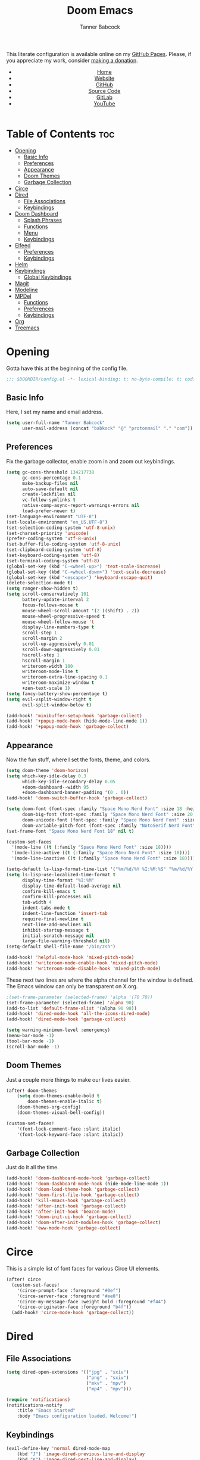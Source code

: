 #+TITLE: Doom Emacs
#+AUTHOR: Tanner Babcock
#+EMAIL: babkock@protonmail.com
#+STARTUP: showeverything
#+OPTIONS: toc:nil num:nil
#+DESCRIPTION: Doom Emacs config on Tanner Babcock GitHub Pages. Features Org mode, mixed pitch, keybindings, and dashboard.
#+KEYWORDS: tanner babcock, emacs, github, doom emacs, org mode, linux, gnu linux, art, music, experimental, noise
#+HTML_HEAD: <link rel="stylesheet" type="text/css" href="style.css" />
#+HTML_HEAD_EXTRA: <meta property="og:image" content="/images/ogimage.png" />
#+HTML_HEAD_EXTRA: <meta property="og:image:width" content="660" />
#+HTML_HEAD_EXTRA: <meta property="og:image:height" content="461" />
#+HTML_HEAD_EXTRA: <meta property="og:title" content="Doom Emacs" />
#+HTML_HEAD_EXTRA: <meta property="og:description" content="Doom Emacs config on Tanner Babcock GitHub Pages. Features Org mode, mixed pitch, keybindings, and dashboard." />
#+HTML_HEAD_EXTRA: <meta property="og:locale" content="en_US" />
#+HTML_HEAD_EXTRA: <link rel="icon" href="/images/favicon.png" />
#+HTML_HEAD_EXTRA: <link rel="apple-touch-icon" href="/images/apple-touch-icon-180x180.png" />
#+HTML_HEAD_EXTRA: <link rel="icon" href="/images/icon-hires.png" sizes="192x192" />
#+HTML_HEAD_EXTRA: <meta name="google-site-verification" content="2WoaNPwHxji9bjk8HmxLdspgd5cx93KCRp-Bo1gjV0o" />
#+PROPERTY: header-args :tangle
#+LANGUAGE: en

This literate configuration is available online on my [[https://babkock.github.io/configs/doom.html][GitHub Pages]]. Please, if you appreciate my work, consider [[https://www.paypal.com/donate/?business=X8ZY4CNBJEXVE&no_recurring=0&item_name=Please+help+me+pay+my+bills%2C+and+make+more+interesting+GNU%2FLinux+content%21+I+appreciate+you%21&currency_code=USD][making a donation]].

#+BEGIN_EXPORT html
<header>
    <center>
        <ul>
            <li><a href="https://babkock.github.io">Home</a></li>
            <li><a href="https://tannerbabcock.com/home">Website</a></li>
            <li><a href="https://github.com/Babkock" target="_blank">GitHub</a></li>
            <li><a href="https://github.com/Babkock/Babkock.github.io/blob/main/configs/doom.html" target="_blank">Source Code</a></li>
            <li><a href="https://gitlab.com/Babkock/" target="_blank">GitLab</a></li>
            <li><a href="https://www.youtube.com/channel/UCdXmrPRUtsl-6pq83x3FrTQ" target="_blank">YouTube</a></li>
        </ul>
    </center>
</header>
#+END_EXPORT

# #+TOC: headlines 2

[[https://babkock.github.io/images/emacs1.png]]

* Table of Contents :toc:
- [[#opening][Opening]]
  - [[#basic-info][Basic Info]]
  - [[#preferences][Preferences]]
  - [[#appearance][Appearance]]
  - [[#doom-themes][Doom Themes]]
  - [[#garbage-collection][Garbage Collection]]
- [[#circe][Circe]]
- [[#dired][Dired]]
  - [[#file-associations][File Associations]]
  - [[#keybindings][Keybindings]]
- [[#doom-dashboard][Doom Dashboard]]
  - [[#splash-phrases][Splash Phrases]]
  - [[#functions][Functions]]
  - [[#menu][Menu]]
  - [[#keybindings-1][Keybindings]]
- [[#elfeed][Elfeed]]
  - [[#preferences-1][Preferences]]
  - [[#keybindings-2][Keybindings]]
- [[#helm][Helm]]
- [[#keybindings-3][Keybindings]]
  - [[#global-keybindings][Global Keybindings]]
- [[#magit][Magit]]
- [[#modeline][Modeline]]
- [[#mpdel][MPDel]]
  - [[#functions-1][Functions]]
  - [[#preferences-2][Preferences]]
  - [[#keybindings-4][Keybindings]]
- [[#org][Org]]
- [[#treemacs][Treemacs]]

* Opening

Gotta have this at the beginning of the config file.

#+begin_src emacs-lisp :tangle yes
;;; $DOOMDIR/config.el -*- lexical-binding: t; no-byte-compile: t; coding: utf-8-unix; -*-
#+end_src

** Basic Info

Here, I set my name and email address.

#+begin_src emacs-lisp :tangle yes
(setq user-full-name "Tanner Babcock"
      user-mail-address (concat "babkock" "@" "protonmail" "." "com"))
#+end_src

** Preferences

Fix the garbage collector, enable zoom in and zoom out keybindings.

#+begin_src emacs-lisp :tangle yes
(setq gc-cons-threshold 134217738
      gc-cons-percentage 0.1
      make-backup-files nil
      auto-save-default nil
      create-lockfiles nil
      vc-follow-symlinks t
      native-comp-async-report-warnings-errors nil
      load-prefer-newer t)
(set-language-environment "UTF-8")
(set-locale-environment "en_US.UTF-8")
(set-selection-coding-system 'utf-8-unix)
(set-charset-priority 'unicode)
(prefer-coding-system 'utf-8-unix)
(set-buffer-file-coding-system 'utf-8-unix)
(set-clipboard-coding-system 'utf-8)
(set-keyboard-coding-system 'utf-8)
(set-terminal-coding-system 'utf-8)
(global-set-key (kbd "C-<wheel-up>") 'text-scale-increase)
(global-set-key (kbd "C-<wheel-down>") 'text-scale-decrease)
(global-set-key (kbd "<escape>") 'keyboard-escape-quit)
(delete-selection-mode t)
(setq ranger-show-hidden t)
(setq scroll-conservatively 101
      battery-update-interval 2
      focus-follows-mouse t
      mouse-wheel-scroll-amount '(2 ((shift) . 2))
      mouse-wheel-progressive-speed t
      mouse-wheel-follow-mouse 't
      display-line-numbers-type t
      scroll-step 1
      scroll-margin 2
      scroll-up-aggressively 0.01
      scroll-down-aggressively 0.01
      hscroll-step 1
      hscroll-margin 1
      writeroom-width 100
      writeroom-mode-line t
      writeroom-extra-line-spacing 0.1
      writeroom-maximize-window t
      +zen-text-scale 1)
(setq fancy-battery-show-percentage t)
(setq evil-vsplit-window-right t
      evil-split-window-below t)

(add-hook! 'minibuffer-setup-hook 'garbage-collect)
(add-hook! '+popup-mode-hook (hide-mode-line-mode 1))
(add-hook! '+popup-mode-hook 'garbage-collect)
#+end_src

** Appearance

Now the fun stuff, where I set the fonts, theme, and colors.

#+begin_src emacs-lisp :tangle yes
(setq doom-theme 'doom-horizon)
(setq which-key-idle-delay 0.3
      which-key-idle-secondary-delay 0.05
      +doom-dashboard--width 95
      +doom-dashboard-banner-padding '(0 . 0))
(add-hook! 'doom-switch-buffer-hook 'garbage-collect)

(setq doom-font (font-spec :family "Space Mono Nerd Font" :size 18 :height 1.0)
      doom-big-font (font-spec :family "Space Mono Nerd Font" :size 20 :height 1.0)
      doom-unicode-font (font-spec :family "Space Mono Nerd Font" :size 18 :height 1.0)
      doom-variable-pitch-font (font-spec :family "NotoSerif Nerd Font" :size 18 :height 1.1))
(set-frame-font "Space Mono Nerd Font 18" nil t)

(custom-set-faces
  '(mode-line ((t (:family "Space Mono Nerd Font" :size 18))))
  '(mode-line-active ((t (:family "Space Mono Nerd Font" :size 18))))
  '(mode-line-inactive ((t (:family "Space Mono Nerd Font" :size 18)))))

(setq-default ls-lisp-format-time-list '("%m/%d/%Y %I:%M:%S" "%m/%d/%Y %I:%M:%S"))
(setq ls-lisp-use-localized-time-format t
      display-time-format "%I:%M"
      display-time-default-load-average nil
      confirm-kill-emacs t
      confirm-kill-processes nil
      tab-width 4
      indent-tabs-mode t
      indent-line-function 'insert-tab
      require-final-newline t
      next-line-add-newlines nil
      inhibit-startup-message t
      initial-scratch-message nil
      large-file-warning-threshold nil)
(setq-default shell-file-name "/bin/zsh")

(add-hook! 'helpful-mode-hook 'mixed-pitch-mode)
(add-hook! 'writeroom-mode-enable-hook 'mixed-pitch-mode)
(add-hook! 'writeroom-mode-disable-hook 'mixed-pitch-mode)
#+end_src

These next two lines are where the alpha channel for the window is defined. The Emacs window can only be transparent on X.org.

#+begin_src emacs-lisp :tangle yes
;(set-frame-parameter (selected-frame) 'alpha '(70 70))
(set-frame-parameter (selected-frame) 'alpha 90)
(add-to-list 'default-frame-alist '(alpha 90 90))
(add-hook! 'dired-mode-hook 'all-the-icons-dired-mode)
(add-hook! 'dired-mode-hook 'garbage-collect)

(setq warning-minimum-level :emergency)
(menu-bar-mode -1)
(tool-bar-mode -1)
(scroll-bar-mode -1)
#+end_src

** Doom Themes

Just a couple more things to make our lives easier.

#+begin_src emacs-lisp :tangle yes
(after! doom-themes
    (setq doom-themes-enable-bold t
        doom-themes-enable-italic t)
    (doom-themes-org-config)
    (doom-themes-visual-bell-config))

(custom-set-faces!
    '(font-lock-comment-face :slant italic)
    '(font-lock-keyword-face :slant italic))
#+end_src

** Garbage Collection

Just do it all the time.

#+begin_src emacs-lisp :tangle yes
(add-hook! 'doom-dashboard-mode-hook 'garbage-collect)
(add-hook! 'doom-dashboard-mode-hook (hide-mode-line-mode 1))
(add-hook! 'doom-load-theme-hook 'garbage-collect)
(add-hook! 'doom-first-file-hook 'garbage-collect)
(add-hook! 'kill-emacs-hook 'garbage-collect)
(add-hook! 'after-init-hook 'garbage-collect)
(add-hook! 'after-init-hook 'beacon-mode)
(add-hook! 'doom-init-ui-hook 'garbage-collect)
(add-hook! 'doom-after-init-modules-hook 'garbage-collect)
(add-hook! 'eww-mode-hook 'garbage-collect)
#+end_src

* Circe

This is a simple list of font faces for various Circe UI elements.

#+begin_src emacs-lisp :tangle yes
(after! circe
  (custom-set-faces!
    '(circe-prompt-face :foreground "#0ef")
    '(circe-server-face :foreground "#ee0")
    '(circe-my-message-face :weight bold :foreground "#f44")
    '(circe-originator-face :foreground "b4f"))
  (add-hook! 'circe-mode-hook 'garbage-collect))
#+end_src

* Dired

** File Associations

#+begin_src emacs-lisp :tangle yes
(setq dired-open-extensions '(("jpg" . "sxiv")
                              ("png" . "sxiv")
                              ("mkv" . "mpv")
                              ("mp4" . "mpv")))

(require 'notifications)
(notifications-notify
    :title "Emacs Started"
    :body "Emacs configuration loaded. Welcome!")
#+end_src

** Keybindings

#+begin_src emacs-lisp :tangle yes
(evil-define-key 'normal dired-mode-map
    (kbd "J") 'image-dired-previous-line-and-display
    (kbd "K") 'image-dired-next-line-and-display)
#+end_src

* Doom Dashboard

** Splash Phrases

I stole this entire next section from someone else.

#+begin_src emacs-lisp :tangle yes
(defvar splash-phrase-source-folder
    (expand-file-name "phrases/" doom-private-dir)
    "A folder of text files with a fun phrase on each line.")

(defvar splash-phrase-sources
    (let* ((files (directory-files splash-phrase-source-folder nil "\\.txt\\'"))
        (sets (delete-dups (mapcar
            (lambda (file)
            (replace-regexp-in-string "\\(?:-[0-9]+-\\w+\\)?\\.txt" "" file))
            files))))
            (mapcar (lambda (sset)
            (cons sset
                (delq nil (mapcar
                    (lambda (file)
                        (when (string-match-p (regexp-quote sset) file) file))
                    files))))
            sets))
    "A list of cons giving the phrase set name, and a list of files which contain phrase components.")

(defvar splash-phrase-set
    (nth (random (length splash-phrase-sources)) (mapcar #'car splash-phrase-sources)))

(defun splase-phrase-set-random-set ()
    "Set a new random splash phrase set."
    (interactive)
    (setq splash-phrase-set
        (nth (random (1- (length splash-phrase-sources)))
            (cl-set-difference (mapcar #'car splash-phrase-sources) (list splash-phrase-set))))
    (+doom-dashboard-reload t))

(defvar splase-phrase--cache nil)

(defun splash-phrase-get-from-file (file)
    "Fetch a random line from FILE."
    (let ((lines (or (cdr (assoc file splase-phrase--cache))
        (cdar (push (cons file
            (with-temp-buffer
                (insert-file-contents (expand-file-name file splash-phrase-source-folder))
                    (split-string (string-trim (buffer-string)) "\n")))
                splase-phrase--cache)))))
            (nth (random (length lines)) lines)))

(defun splash-phrase (&optional set)
    "Construct a splash phrase from SET. See `splash-phrase-sources'."
    (mapconcat
    #'splash-phrase-get-from-file
    (cdr (assoc (or set splash-phrase-set) splash-phrase-sources)) " "))

(defun doom-dashboard-phrase ()
    "Get a splash phrase, flow it over multiple lines as needed, and make fontify it."
    (mapconcat
        (lambda (line)
            (+doom-dashboard--center
            +doom-dashboard--width
            (with-temp-buffer
                (insert-text-button line
                 'action
                 (lambda (_) (+doom-dashboard-reload t))
                 'face 'doom-dashboard-menu-title
                 'mouse-face 'doom-dashboard-menu-title
                 'help-echo "Welcome to DOOM Emacs!"
                 'follow-link t)
        (buffer-string))))
        (split-string
            (with-temp-buffer
                (insert (splash-phrase))
                 (setq fill-column (min 70 (/ (* 2 (window-width)) 3)))
                 (fill-region (point-min) (point-max))
                 (buffer-string))
        "\n")
    "\n"))

(defadvice! doom-dashboard-widget-loaded-with-phrase ()
    :override #'doom-dashboard-widget-loaded
    (insert
        (propertize
            (+doom-dashboard--center
            +doom-dashboard--width
            (doom-display-benchmark-h 'return))
            'face 'doom-dashboard-footer-icon)
        "\n"
        (doom-dashboard-phrase)
    "\n"))
#+end_src

** Functions

Here is what my Doom splash screen (Dashboard) typically looks like.

[[https://babkock.github.io/images/emacs2.png]]

My customized dashboard. These first two lines are just for setting up my Multiple Cursors package. =Ctrl= + =Shift= + left click and right click can add and remove a cursor, respectively.

#+begin_src emacs-lisp :tangle yes
(global-set-key (kbd "C-S-<mouse-1>") '+multiple-cursors/evil-mc-toggle-cursor-here)
(global-set-key (kbd "C-S-<mouse-3>") '+multiple-cursors/evil-mc-undo-cursor)

(setq config-org-file-name "config.org"
      config-org-directory "~/.doom.d/"
      agenda-org-file-name "agenda.org"
      agenda-org-directory "~/org/"
      foot-org-file-name "foot.org"
      foot-org-directory "~/.config/foot/")

(defun tb/open-config-org ()
    "Open your private Config.org file."
    (interactive)
    (find-file (expand-file-name config-org-file-name config-org-directory)))

(defun tb/open-agenda-org ()
    "Open your agenda.org file."
    (interactive)
    (find-file (expand-file-name agenda-org-file-name agenda-org-directory)))

(defun tb/open-foot-org ()
    "Open the Foot configuration file."
    (interactive)
    (find-file (expand-file-name foot-org-file-name foot-org-directory)))

(defun tb/open-tbcom ()
    "Opens TBcom repository"
    (interactive)
    (dired "~/TBcom"))

(defun tb/open-dotfiles ()
    "Opens Dotfiles repository"
    (interactive)
    (dired "~/git/Dotfiles"))
#+end_src

The code above defines functions and variables for making my customized Dashboard menu work. If you, later on, wish to swap out these quick shortcuts for other files or project
directories, make sure you change the variable names too, and change the contents of the Dashboard menu sections below.

** Menu

#+begin_src emacs-lisp :tangle yes
(setq-default +doom-dashboard-menu-sections
    '(("Kill All Buffers"
        :icon (all-the-icons-octicon "alert" :face 'all-the-icons-red :height 0.95)
        :face (:inherit (doom-dashboard-menu-title bold) :inherit (all-the-icons-lred) :height 0.95)
        :action doom/kill-all-buffers)
      ("Open Recent File"
        :icon (all-the-icons-faicon "clock-o" :face 'all-the-icons-blue :height 0.95)
        :face (:inherit (doom-dashboard-menu-title bold) :inherit (all-the-icons-lblue) :height 0.95)
        :action helm-recentf)
      ("Open Project"
        :icon (all-the-icons-octicon "repo" :face 'all-the-icons-red :height 0.95)
        :face (:inherit (doom-dashboard-menu-title bold) :inherit (all-the-icons-lred) :height 0.95)
        :action projectile-find-file)
      ("Open TBcom"
        :icon (all-the-icons-alltheicon "git" :face 'all-the-icons-pink :height 0.95)
        :face (:inherit (doom-dashboard-menu-title bold) :inherit (all-the-icons-lpink) :height 0.95)
        :action tb/open-tbcom)
      ("Org Agenda"
        :icon (all-the-icons-faicon "calendar" :face 'all-the-icons-maroon :height 0.95)
        :face (:inherit (doom-dashboard-menu-title bold) :inherit (all-the-icons-lmaroon) :height 0.95)
        :action org-agenda)
      ("Open Dotfiles"
        :icon (all-the-icons-faicon "floppy-o" :face 'all-the-icons-blue :height 0.95)
        :face (:inherit (doom-dashboard-menu-title bold) :inherit (all-the-icons-lblue) :height 0.95)
        :action tb/open-dotfiles)
      ("RSS Feeds"
        :icon (all-the-icons-faicon "rss" :face 'all-the-icons-yellow :height 0.95)
        :face (:inherit (doom-dashboard-menu-title bold) :inherit (all-the-icons-lyellow) :height 0.95)
        :action elfeed)
      ("Open config.org"
        :icon (all-the-icons-faicon "cogs" :face 'all-the-icons-green :height 0.95)
        :when (file-directory-p doom-private-dir)
        :face (:inherit (doom-dashboard-menu-title bold) :inherit (all-the-icons-lgreen) :height 0.95)
        :action tb/open-config-org)
      ("Doom Reload"
        :icon (all-the-icons-faicon "refresh" :face 'all-the-icons-orange :height 0.95)
        :face (:inherit (doom-dashboard-menu-title bold) :inherit (all-the-icons-lorange) :height 0.95)
        :action doom/reload)
      ("Music Player"
        :icon (all-the-icons-faicon "music" :face 'all-the-icons-cyan :height 0.95)
        :face (:inherit (doom-dashboard-menu-title bold) :inherit (all-the-icons-lcyan) :height 0.95)
        :action mpdel-playlist-open)))
#+end_src

Each menu item should share a similar color with its respective icon. Using a value for the height other than =0.94= or =0.95= will cause the menu to appear crooked.

** Keybindings

This part installs the shortcuts for our Doom Dashboard. These keybindings only work in Dashboard mode. This block of code uses the quick-opener functions I defined above, by the
Dashboard menu sections.

| Keybinding | Action                          |
|------------+---------------------------------|
| =a=          | Org Agenda                      |
| =A=          | Open agenda.org                 |
| =b=          | Switch Buffer                   |
| =B=          | Switch Buffer                   |
| =c=          | Open config.org                 |
| =C=          | Open Doom Config Directory      |
| =d=          | Open ~/.config Directory        |
| =D=          | Open Dotfiles Repository        |
| =e=          | Open Elfeed                     |
| =E=          | Open elfeed.org                 |
| =f=          | Helm Find File                  |
| =F=          | Open Foot Config                |
| =g=          | Open MPDel Artists              |
| =h=          | Open Dotfiles Fetch             |
| =H=          | Open Dotfiles README            |
| =i=          | Open init.org                   |
| =j=          | Open Dired in Current Directory |
| =J=          | Open Dired in Home Directory    |
| =k=          | Kill All Buffers                |
| =m=          | Open BSPWM Config               |
| =M=          | Open MPV Config                 |
| =o=          | Open Polybar Config             |
| =O=          | Clear MPD Playlist              |
| =p=          | Open Project                    |
| =P=          | Previous Buffer                 |
| =q=          | Open Qutebrowser Config         |
| =r=          | Helm Recent Files               |
| =R=          | Doom Reload                     |
| =s=          | Open Other Dashboard            |
| =t=          | Open TBcom                      |
| =T=          | Select Theme                    |
| =v=          | Vterm                           |
| =V=          | Open video.org                  |
| =w=          | Open Waybar Config              |
| =W=          | Open Waybar Style               |
| =x=          | Open .Xresources                |
| =X=          | Open .xinitrc                   |
| =z=          | Open ZSH Config                 |
| =Z=          | Open ZSH Theme                  |
| =?=          | Doom Help                       |
| =+=          | Increase Font Size              |
| =-=          | Decrease Font Size              |
| =;=          | Open MPDel Playlist             |
| =/=          | Open MPDel Browser              |
| =.=          | Open Circe IRC                  |
| =,=          | Toggle Play/Pause               |
| =]=          | Play Next Song                  |
| =[=          | Play Previous Song              |

#+begin_src emacs-lisp :tangle yes
(setq +doom-dashboard-mode-map (make-sparse-keymap))
(map! :map +doom-dashboard-mode-map
    :desc "Forward" :ne "<down>" #'+doom-dashboard/forward-button
    :desc "Backward" :ne "<up>" #'+doom-dashboard/backward-button
    :desc "Find File" :ne "f" #'helm-find-files
    :desc "Recent Files" :ne "r" #'helm-recentf
    :desc "Doom Reload" :ne "R" #'doom/reload
    :desc "Open Project" :ne "p" #'projectile-find-file
    :desc "Config Dir" :ne "C" #'doom/open-private-config
    :desc "Open Dired" :ne "j" (cmd! (dired "."))
    :desc "Open Dired in Home Directory" :ne "J" (cmd! (dired "~/"))
    :desc "Open config.org" :ne "c" #'tb/open-config-org
    :desc "Open init.org" :ne "i" (cmd! (find-file (expand-file-name "init.org" doom-private-dir)))
    :desc "Open ZSH Config" :ne "z" (cmd! (find-file "~/.zsh.org"))
    :desc "Open Qutebrowser Config" :ne "q" (cmd! (find-file "~/.config/qutebrowser/config.org"))
    :desc "Open Polybar Config" :ne "o" (cmd! (find-file "~/.config/polybar/config.org"))
    :desc "Open Foot Config" :ne "F" #'tb/open-foot-org
    :desc "Open Waybar Config" :ne "w" (cmd! (find-file "~/.config/waybar/config.org"))
    :desc "Open Waybar Style" :ne "W" (cmd! (find-file "~/.config/waybar/style.org"))
    :desc "Open BSPWM Config" :ne "m" (cmd! (find-file "~/.config/bspwm/bspwm.org"))
    :desc "Open MPV Config" :ne "M" (cmd! (find-file "~/.config/mpv/mpv.conf"))
    :desc "Open TBcom" :ne "t" #'tb/open-tbcom
    :desc "Open Dotfiles" :ne "D" #'tb/open-dotfiles
    :desc "Open Dotfiles Fetch" :ne "h" (cmd! (find-file "~/git/Dotfiles/fetch.org"))
    :desc "Open Dotfiles README" :ne "H" (cmd! (find-file "~/git/Dotfiles/README.org"))
    :desc "Open Xresources" :ne "X" (cmd! (find-file "~/.Xresources"))
    :desc "Open .xinitrc" :ne "x" (cmd! (find-file "~/.xinitrc"))
    :desc "Increase Font Size" :ne "+" #'doom/increase-font-size
    :desc "Decrease Font Size" :ne "-" #'doom/decrease-font-size
    :desc "Open MPDel Playlist" :ne ";" #'mpdel-playlist-open
    :desc "Open MPDel Browser" :ne "/" #'mpdel-browser-open
    :desc "Toggle Play/Pause" :ne "," #'libmpdel-playback-play-pause
    :desc "Open MPDel Artists" :ne "g" #'mpdel-core-open-artists
    :desc "Play Next Song" :ne "]" #'libmpdel-playback-next
    :desc "Play Previous Song" :ne "[" #'libmpdel-playback-previous
    :desc "Clear Current Playlist" :ne "O" #'mpdel-core-replace-current-playlist
    :desc "Doom Help" :ne "?" #'doom/help
    :desc "Open Circe" :ne "." #'circe
    :desc "Agenda" :ne "a" #'org-agenda
    :desc "Open agenda.org" :ne "A" #'open-agenda-org
    :desc "Open todo.org" :ne "V" (cmd! (find-file "~/org/todo.org"))
    :desc "Kill All Buffers" :ne "k" #'doom/kill-all-buffers
    :desc "Switch Buffers" :ne "b" #'helm-buffers-list
    :desc "Previous Buffer" :ne "P" #'previous-buffer
    :desc "Open Elfeed" :ne "e" #'elfeed
    :desc "Open elfeed.org" :ne "E" (cmd! (find-file "~/org/elfeed.org"))
    :desc "Reset Elfeed" :ne "n" #'elfeed-db-unload
    :desc "Set Theme" :ne "T" #'load-theme
    :desc "Open video.org" :ne "v" (cmd! (find-file "~/org/video.org"))
    :desc "Quit" :ne "Q" #'save-buffers-kill-terminal)
#+end_src

This part removes other elements of the Dashboard.

#+begin_src emacs-lisp :tangle yes
;(remove-hook '+doom-dashboard-functions #'doom-dashboard-widget-loaded)
(remove-hook '+doom-dashboard-functions #'doom-dashboard-widget-footer)
(add-hook! '+doom-dashboard-functions (hide-mode-line-mode))
#+end_src

* Elfeed

This first block of code defines font faces per Elfeed tags, font faces for UI elements, preferences, and hooks.

** Preferences

#+begin_src emacs-lisp :tangle yes
(require 'elfeed-goodies)
(require 'elfeed-org)
(setq gnutls-algorithm-priority "NORMAL:-VERS-TLS1.3")
(after! elfeed
    (defun elfeed-search-format-date (date) (format-time-string "%m/%d/%Y %I:%M:%S" (seconds-to-time date)))
    (setq elfeed-search-filter "@1-weeks-ago +unread"
          elfeed-show-entry-switch #'pop-to-buffer
          elfeed-use-curl t
          elfeed-curl-max-connections 20
          elfeed-curl-timeout 8
          elfeed-curl-extra-arguments '("--insecure" "--fail-early"))
    (defface git-entry
        '((t :foreground "#d04b4e"))
        "Entry for Git")
    (defface reddit-entry
        '((t :foreground "#f28735"))
        "Entry for Reddit")
    (defface youtube-entry
        '((t :foreground "#f74e8b"))
        "Entry for YouTube")
    (defface torrents-entry
        '((t :foreground "#fdeadb"))
        "Entry for torrents")
    (defface stack-entry
        '((t :foreground "#25c192"))
        "Entry for Stack")
    (defface news-entry
        '((t :foreground "#49a6d0"))
        "Entry for News")
    (defface tumblr-entry
        '((t :foreground "#d8a89a"))
        "Entry for Tumblr")
    (defface tech-entry
        '((t :foreground "#ffff00"))
        "Entry for Tech")
#+end_src

Now we push all of these font faces to the =elfeed-search= faces list.

#+begin_src emacs-lisp :tangle yes
    (push '(git git-entry) elfeed-search-face-alist)
    (push '(reddit reddit-entry) elfeed-search-face-alist)
    (push '(youtube youtube-entry) elfeed-search-face-alist)
    (push '(torrents torrents-entry) elfeed-search-face-alist)
    (push '(stack stack-entry) elfeed-search-face-alist)
    (push '(news news-entry) elfeed-search-face-alist)
    (push '(tumblr tumblr-entry) elfeed-search-face-alist)
    (push '(tech tech-entry) elfeed-search-face-alist)
#+end_src

Define additional font faces and hooks.

#+begin_src emacs-lisp :tangle yes
    (custom-set-faces!
        '(elfeed-search-feed-face :foreground "#25c192")
        '(elfeed-search-tag-face :foreground "#f28735")
        '(elfeed-search-title-face :inherit variable-pitch :slant italic)
        '(elfeed-search-date-face :foreground "#d8a89a")
        '(elfeed-search-last-update-face :foreground "#49a6d0"))
    (add-hook! 'elfeed-search-update-hook (hide-mode-line-mode 1))
    (add-hook! 'elfeed-search-mode-hook (hide-mode-line-mode 1))
    (add-hook! 'elfeed-show-mode-hook (hide-mode-line-mode 1) (hl-line-mode -1))
    (add-hook! 'elfeed-search-mode-hook #'elfeed-update)
    (add-hook! 'elfeed-show-mode-hook 'visual-line-mode)
    (add-hook! 'elfeed-show-mode-hook 'garbage-collect))
#+end_src

This second block of code sets preferences for the =elfeed-goodies= package.

#+begin_src emacs-lisp :tangle yes
(after! elfeed-goodies
    (elfeed-goodies/setup)
    (setq elfeed-goodies/entry-pane-size 0.5
          elfeed-goodies/powerline-default-separator 'wave
          elfeed-goodies/show-mode-padding 1
          elfeed-goodies/feed-source-column-width 20
          elfeed-goodies/tag-column-width 20))
#+end_src

** Keybindings

I have custom key bindings for Elfeed that will filter the feed list by tag names. Shift + J and Shift + K (or capital J and K) will update the entry pane with the next item in the =elfeed-search=.

| Key | Elfeed Search Filter |
|-----+----------------------|
| =q=   | =+tumblr=              |
| =e=   | =+reddit=              |
| =p=   | =+stack=               |
| =m=   | =+media=               |
| =o=   | =+news=                |
| =i=   | =+git=                 |
| =x=   | =+youtube=             |
| =n=   | =+torrents=            |
| =v=   | =+tech=                |

#+begin_src emacs-lisp :tangle yes
(after! elfeed-goodies
    (evil-define-key 'normal elfeed-show-mode-map
        (kbd "J") 'elfeed-goodies/split-show-next
        (kbd "K") 'elfeed-goodies/split-show-prev)
    (evil-define-key 'normal elfeed-search-mode-map
        (kbd "J") 'elfeed-goodies/split-show-next
        (kbd "K") 'elfeed-goodies/split-show-prev
        (kbd "q") (lambda () (interactive) (elfeed-search-set-filter "@2-weeks-ago +tumblr +unread"))
        (kbd "e") (lambda () (interactive) (elfeed-search-set-filter "@2-weeks-ago +reddit +unread"))
        (kbd "p") (lambda () (interactive) (elfeed-search-set-filter "@2-weeks-ago +stack +unread"))
        (kbd "m") (lambda () (interactive) (elfeed-search-set-filter "@2-weeks-ago +media +unread"))
        (kbd "o") (lambda () (interactive) (elfeed-search-set-filter "@2-weeks-ago +news +unread"))
        (kbd "i") (lambda () (interactive) (elfeed-search-set-filter "@2-weeks-ago +git +unread"))
        (kbd "x") (lambda () (interactive) (elfeed-search-set-filter "@2-weeks-ago +youtube +unread"))
        (kbd "n") (lambda () (interactive) (elfeed-search-set-filter "@2-weeks-ago +torrents +unread"))
        (kbd "v") (lambda () (interactive) (elfeed-search-set-filter "@2-weeks-ago +tech +unread"))
        (kbd "g") (lambda () (interactive) (elfeed-search-browse-url)))
    (map! :map +elfeed-search-mode-map
        :desc "Show selected entry" :ne "RET" #'elfeed-search-show-entry
        :desc "Kill buffer" :ne "q" #'elfeed-kill-buffer
        :desc "Set filter" :ne "S" #'elfeed-search-set-filter
        :desc "Clear filter" :ne "c" #'elfeed-search-clear-filter)
    (map! :map +elfeed-show-mode-map
        :desc "Show selected entry" :ne "RET" #'elfeed-search-show-entry
        :desc "Set filter" :ne "S" #'elfeed-search-set-filter
        :desc "Clear filter" :ne "c" #'elfeed-search-clear-filter))
#+end_src

* Helm

#+begin_src emacs-lisp :tangle yes
(after! helm
    (setq helm-show-completion-min-window-height 9))
#+end_src

* Keybindings

This first bit lets us navigate between windows easier.

#+begin_src emacs-lisp :tangle yes
(map!
    :m "C-h" #'evil-window-left
    :m "C-j" #'evil-window-down
    :m "C-k" #'evil-window-up
    :m "C-l" #'evil-window-right
    :m "C-w" #'evil-window-vsplit
    :m "C-o" #'evil-window-split
)
#+end_src

** Global Keybindings

These are global keybindings, which are available in all modes. The Magit key bindings will not work if the file is not in a Git repository. =SPC /= and =SPC z= will only work in an MPDel buffer.
Obviously, it is not possible to tangle an Org document, if you are not editing an Org document.

| Keybinding | Action                     |
|------------+----------------------------|
| =SPC DEL=    | Clear MPDel Playlist       |
| =SPC a=      | Toggle Zen Mode            |
| =SPC b=      | Toggle Beacon Mode         |
| =SPC c=      | Toggle Multiple Cursors    |
| =SPC d=      | Insert Org Todo            |
| =SPC e=      | Open Magit Log Buffer      |
| =SPC i=      | Toggle Fullscreen Zen      |
| =SPC j=      | Magit Pull                 |
| =SPC k=      | Magit Push Remote          |
| =SPC l=      | Org Tangle                 |
| =SPC m=      | Open MPDel Playlist        |
| =SPC n=      | Open MPDel Browser         |
| =SPC p=      | Org Export to HTML         |
| =SPC r=      | Toggle Rainbow Mode        |
| =SPC t=      | Magit Stage File           |
| =SPC u=      | Delete Active Buffer       |
| =SPC v=      | Open Vterm Buffer          |
| =SPC x=      | Toggle Mixed Pitch Mode    |
| =SPC y=      | Open Magit Status Buffer   |
| =SPC z=      | Play Song in MPDel         |
| =SPC /=      | Add Song to MPDel Playlist  |
| =SPC -=      | Open Org Agenda Buffer     |
| =SPC ==      | Insert Org Time Stamp      |
| =SPC ]=      | Next Song                  |
| =SPC [=      | Previous Song              |

#+begin_src emacs-lisp :tangle yes
(map! :leader
    :desc "Toggle Zen" "a" #'+zen/toggle
    :desc "Beacon Mode" "b" #'beacon-mode
    :desc "Rainbow Mode" "r" #'rainbow-mode
    :desc "Play song in MPDel" "z" #'mpdnotify-play
    :desc "Toggle Fullscreen Zen" "i" #'+zen/toggle-fullscreen
    :desc "Org Tangle" "l" #'org-babel-tangle
    :desc "MPDel Playlist" "m" #'mpdel-playlist-open
    :desc "Add Song to MPDel Playlist" "/" #'mpdel-core-add-to-current-playlist
    :desc "MPDel Next Song" "]" #'libmpdel-playback-next
    :desc "MPDel Previous Song" "[" #'libmpdel-playback-previous
    :desc "Vterm" "v" #'+vterm/toggle
    :desc "Org Mark Done" "d" #'org-todo
    :desc "Mixed Pitch Mode" "x" #'mixed-pitch-mode
    :desc "Magit Status" "y" #'magit-status
    :desc "Delete Buffer" "u" #'evil-delete-buffer
    :desc "Org Export to HTML" "p" #'org-html-export-to-html
    :desc "Multiple Cursors Toggle" "c" #'+multiple-cursors/evil-mc-toggle-cursors
    :desc "Magit Log" "e" #'magit-log-all
    :desc "Magit Stage File" "t" #'magit-stage-file
    :desc "Magit Push Remote" "k" #'magit-push-current-to-pushremote
    :desc "Magit Pull" "j" #'magit-pull-from-pushremote
    :desc "Switch Buffer" "," #'helm-buffers-list
    :desc "Org Agenda" "-" #'org-agenda
    :desc "Org Time Stamp" "=" #'org-time-stamp
    :desc "Org Priority Up" "\\" #'org-priority-up
    :desc "Org Priority Down" "'" #'org-priority-down)
#+end_src

* Magit

#+begin_src emacs-lisp :tangle yes
(after! magit
    (custom-set-faces!
        '(magit-log-author :foreground "#d04b4e")
        '(magit-log-date :foreground "#f28735")
        '(magit-hash :foreground "#25c192")
        '(magit-filename :foreground "#49a6d0")
        '(magit-branch-current :foreground "#f74e8b"))
    (add-hook! 'magit-status-mode-hook (hide-mode-line-mode 1))
    (add-hook! 'magit-log-mode-hook (hide-mode-line-mode 1))
    (add-hook! 'magit-mode-hook 'garbage-collect)
    (add-hook! 'magit-log-mode-hook 'garbage-collect)
    (add-hook! 'magit-status-mode-hook 'garbage-collect)
    (add-hook! 'magit-popup-mode-hook 'garbage-collect))

(after! diff-hl
    (global-diff-hl-mode)
    (diff-hl-margin-mode)
    (diff-hl-flydiff-mode)
    (diff-hl-dired-mode)
    (diff-hl-show-hunk-mouse-mode))

(add-hook! 'magit-pre-refresh-hook 'diff-hl-magit-pre-refresh)
(add-hook! 'magit-post-refresh-hook 'diff-hl-magit-post-refresh)
#+end_src

* Modeline

#+begin_src emacs-lisp :tangle yes
(after! modeline
    (setq doom-modeline-buffer-file-name-style 'relative-to-project
          doom-modeline-icon (display-graphic-p)
          doom-modeline-major-mode-icon t
          doom-modeline-major-mode-color-icon t
          doom-modeline-env-version t
          doom-modeline-persp-icon t
          doom-modeline-unicode-fallback nil
          doom-modeline-buffer-state-icon nil
          doom-modeline-height 30
          doom-modeline-hud t
          doom-modeline-buffer-modification-icon nil)
    (add-hook! 'doom-modeline-mode-hook 'garbage-collect))
(setq-default doom-modeline-major-mode-icon t
              doom-modeline-major-mode-color-icon t
              doom-modeline-buffer-file-name-style 'relative-to-project
              doom-modeline-env-version t
              doom-modeline-persp-icon t
              doom-modeline-buffer-state-icon nil
              doom-modeline-unicode-fallback nil
              doom-modeline-hud t
              doom-modeline-height 30
              doom-modeline-buffer-modification-icon nil)
#+end_src

* MPDel

** Functions

These two functions are useful for showing MPD notifications with album artwork and artist and album fields. I will add these functions to MPDel's hooks.

#+begin_src emacs-lisp :tangle yes
(defun mpdnotify ()
    (interactive)
    (shell-command "/home/babkock/.ncmpcpp/ncmpcpp-ueberzug/ncmpcpp_cover_art.sh")
    (notifications-notify
        :title (shell-command-to-string "mpc --host=000999888qqwweerrttyy/@127.0.0.2 -f %title% | head -1")
        :body (concat (shell-command-to-string "mpc --host=000999888qqwweerrttyy/@127.0.0.2 -f %artist% | head -1") "<i>" (shell-command-to-string "mpc --host=000999888qqwweerrttyy/@127.0.0.2 -f %album% | head -1") "</i>")
        :image-path "/tmp/mpd_cover.jpg"
))

(defun mpdnotify-play ()
    (interactive)
    (mpdel-playlist-play)
    (mpdnotify))
#+end_src

** Preferences

This is a list of faces for the MPDel interface. After this list is where I add the =mpdnotify= function to the hooks.

#+begin_src emacs-lisp :tangle yes
(custom-set-faces!
    '(mpdel-tablist-song-name-face :inherit variable-pitch :weight bold :foreground "#f74e8b")
    '(mpdel-tablist-artist-face :inherit variable-pitch :weight bold :foreground "#d04b4e")
    '(mpdel-tablist-album-face :inherit variable-pitch :weight bold :slant italic :foreground "#25c192")
    '(mpdel-tablist-track-face :inherit variable-pitch :weight bold :foreground "#49a6d0")
    '(mpdel-playlist-current-song-face :inherit variable-pitch :weight bold :slant italic :foreground "#fdeadb" :background "#000")
    '(mpdel-tablist-disc-face :foreground "#d8a89a")
    '(mpdel-tablist-date-face :foreground "#f28735")
    '(header-line :height 1.1))

(add-hook! 'mpdel-playlist-mode-hook 'garbage-collect)
(add-hook! 'mpdel-playlist-mode-hook (hide-mode-line-mode 1))
(add-hook! 'mpdel-playlist-mode-hook '(hl-line-mode))
(add-hook! 'mpdel-playlist-mode-hook 'mpdnotify)
(add-hook! 'libmpdel-current-song-changed-hook 'mpdnotify)
(add-hook! 'mpdel-tablist-mode-hook 'garbage-collect)
(add-hook! 'mpdel-browser-mode-hook '(hl-line-mode))
(add-hook! 'navigel-tablist-mode-hook '(hl-line-mode))
(add-hook! 'mpdel-tablist-mode-hook (hide-mode-line-mode 1))
(add-hook! 'navigel-tablist-mode-hook (hide-mode-line-mode 1))
(after! mpdel
    (setq libmpdel-hostname "127.0.0.2")
    (require 'mpdel)
    (mpdel-mode))
#+end_src

** Keybindings

#+begin_src emacs-lisp :tangle yes
(setq mpdel-playlist-mode-map (make-sparse-keymap))
(map! :map mpdel-playlist-mode-map
    :desc "Play/Pause" :ne "p" #'libmpdel-playback-play-pause
    :desc "Browser" :ne "b" #'mpdel-browser-open
    :desc "Play" :ne "RET" #'mpdnotify-play
    :desc "Increase Volume" :ne "<right>" #'mpdel-core-volume-increase
    :desc "Decrease Volume" :ne "<left>" #'mpdel-core-volume-decrease
    :desc "Clear Playlist" :ne "c" #'mpdel-core-replace-current-playlist
    :desc "Dired" :ne "e" #'mpdel-core-dired
    :desc "Set Random" :ne "z" #'libmpdel-playback-set-random
    :desc "Unset Random" :ne "Z" #'libmpdel-playback-unset-random
    :desc "Set Single" :ne "y" #'libmpdel-playback-set-single-once
    :desc "Unset Single" :ne "Y" #'libmpdel-playback-set-single-never
    :desc "Next Song" :ne ">" #'libmpdel-playback-next
    :desc "Previous Song" :ne "<" #'libmpdel-playback-previous)
#+end_src

* Org

#+begin_src emacs-lisp :tangle yes
(after! org
    (add-hook! 'org-mode-hook 'garbage-collect)
    (add-hook! 'org-mode-hook #'org-modern-mode)
    (add-hook! 'org-agenda-finalize-hook #'org-modern-agenda)
    (add-hook! 'org-mode-hook 'org-fancy-priorities-mode)
    (setq org-directory "~/org/"
          org-agenda-files '("~/org/todo.org" "~/org/video.org" "~/org/agenda.org")
          org-agenda-block-separator 8411
          org-tags-column 0
          org-pretty-entities t
          org-default-notes-file (expand-file-name "notes.org" org-directory)
          org-superstar-headline-bullets-list '("◉" "● " "○ " "◆" "●" "○" "◆")
          org-superstar-item-bullet-alist '((?+ . ?➤) (?- . ?✦))
          org-ellipsis "  "
          org-catch-invisible-edits 'smart
          org-log-done 'time
          org-journal-dir "~/org/journal/"
          org-hide-emphasis-markers t
          org-support-shift-select t
          org-src-preserve-indentation nil
          org-src-tab-acts-natively t
          org-edit-src-content-indentation 0)
    (setq org-todo-keywords
          '((sequence "TODO(t)" "NEXT(n)" "VIDEO(v)" "IDEA(i)" "DONE(d)" "EVENT(e)"))
          org-todo-keyword-faces
          '(("TODO" . 'all-the-icons-red)
            ("NEXT" . 'all-the-icons-blue)
            ("VIDEO" . 'all-the-icons-yellow)
            ("IDEA" . 'all-the-icons-green)
            ("DONE" . 'all-the-icons-orange)
            ("EVENT" . 'all-the-icons-cyan)))
    (custom-set-faces!
        '(org-agenda-calendar-event :inherit variable-pitch)
        '(org-agenda-calendar-sexp :inherit variable-pitch)
        '(org-agenda-filter-category :inherit variable-pitch)
        '(org-agenda-filter-tags :inherit variable-pitch)
        '(org-agenda-date :inherit variable-pitch :weight bold :height 1.09)
        '(org-agenda-date-weekend :inherit variable-pitch :weight bold :height 1.06)
        '(org-agenda-done :inherit variable-pitch :weight bold)
        '(org-agenda-date-today :inherit variable-pitch :weight bold :slant italic :height 1.12)
        '(org-agenda-date-weekend-today :inherit variable-pitch :weight bold :height 1.09)
        '(org-agenda-dimmed-todo-face :inherit variable-pitch :weight bold)
        '(org-agenda-current-time :inherit variable-pitch :weight bold)
        '(org-agenda-clocking :inherit variable-pitch :weight bold))
    (add-hook! 'org-agenda-mode-hook 'mixed-pitch-mode)
    (add-hook! 'org-agenda-mode-hook (hide-mode-line-mode 1))
    (custom-set-faces!
        '(org-document-title :height 1.3)
        '(org-level-1 :inherit outline-1 :weight extra-bold :height 1.35)
        '(org-level-2 :inherit outline-2 :weight bold :height 1.15)
        '(org-level-3 :inherit outline-3 :weight bold :height 1.12)
        '(org-level-4 :inherit outline-4 :weight bold :height 1.09)
        '(org-level-5 :inherit outline-5 :weight bold :height 1.06)
        '(org-level-6 :inherit outline-6 :weight semi-bold :height 1.03)
        '(org-level-7 :inherit outline-7 :weight semi-bold)
        '(org-level-8 :inherit outline-8 :weight semi-bold)))

(after! org-fancy-priorities
    (setq org-fancy-priorities-list '("#A" "#B" "#C")
          org-priority-faces
              '((?A :foreground "#e93479" :weight bold)
                (?B :foreground "#ffffff" :weight bold)
                (?C :foreground "#5879fe" :weight bold))))

(font-lock-add-keywords 'org-mode
    '(("^ *\\([-]\\) "
        (0 (prog1 () (compose-region (match-beginning 1) (match-end 1) "•"))))))
#+end_src

* Treemacs

#+begin_src emacs-lisp :tangle yes
(after! treemacs
    (setq doom-themes-treemacs-theme "doom-colors")
    (setq doom-themes-treemacs-enable-variable-pitch t))
#+end_src

#+BEGIN_EXPORT html
<footer>
    <center>
    <p>Copyright &copy; 2023 Tanner Babcock.</p>
    <p>This page licensed under the <a href="https://creativecommons.org/licenses/by-nc/4.0/">Creative Commons Attribution-NonCommercial 4.0 International License</a> (CC-BY-NC 4.0).</p>
    <p class="nav"><a href="https://babkock.github.io">Home</a> &nbsp;&bull;&nbsp; <a href="https://github.com/Babkock/Babkock.github.io/blob/main/configs/doom.html" target="_blank">Source Code</a> &nbsp;&bull;&nbsp;
    <a href="https://tannerbabcock.com/home">Website</a> &nbsp;&bull;&nbsp;
    <a href="https://gitlab.com/Babkock/Dotfiles/-/blob/master/doom.d/README.org" target="_blank">Dotfiles</a> &nbsp;&bull;&nbsp; <a href="https://www.twitch.tv/babkock">Twitch</a> &nbsp;&bull;&nbsp;
    <a href="https://www.paypal.com/donate/?business=X8ZY4CNBJEXVE&no_recurring=0&item_name=Please+help+me+pay+my+bills%2C+and+make+more+interesting+GNU%2FLinux+content%21+I+appreciate+you%21&currency_code=USD" target="_blank"><i>Donate!</i></a></p>
    </center>
</footer>
#+END_EXPORT
